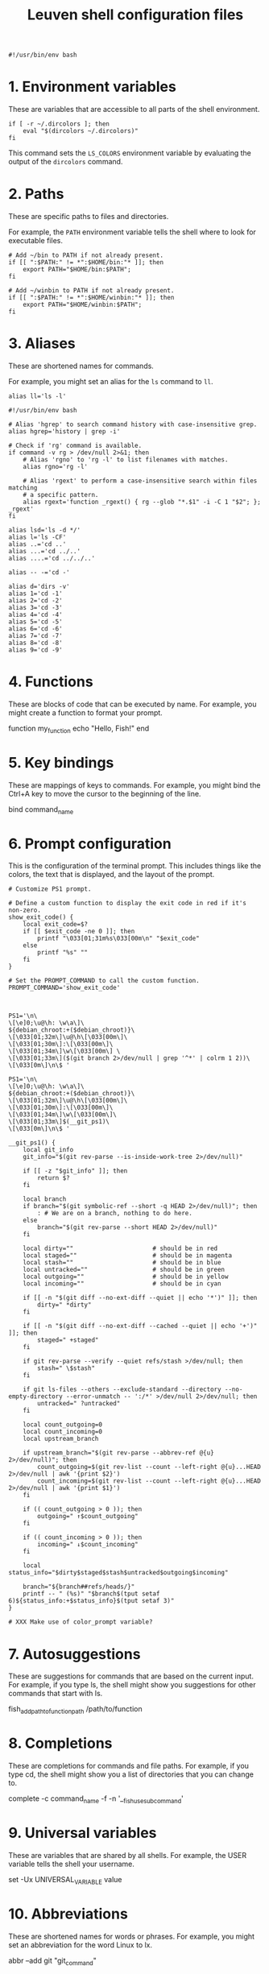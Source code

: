 #+title: Leuven shell configuration files

#+PROPERTY:  header-args :tangle bin/rc-bash-specific-settings-shell-leuven-new

#+begin_src shell
#!/usr/bin/env bash
#+end_src

* 1. Environment variables

These are variables that are accessible to all parts of the shell
environment.

#+begin_src shell
if [ -r ~/.dircolors ]; then
    eval "$(dircolors ~/.dircolors)"
fi
#+end_src

This command sets the ~LS_COLORS~ environment variable by evaluating the output of
the ~dircolors~ command.

* 2. Paths

These are specific paths to files and directories.

For example, the ~PATH~ environment variable tells the shell where to look for
executable files.

#+begin_src shell
# Add ~/bin to PATH if not already present.
if [[ ":$PATH:" != *":$HOME/bin:"* ]]; then
    export PATH="$HOME/bin:$PATH";
fi

# Add ~/winbin to PATH if not already present.
if [[ ":$PATH:" != *":$HOME/winbin:"* ]]; then
    export PATH="$HOME/winbin:$PATH";
fi
#+end_src

* 3. Aliases

These are shortened names for commands.

For example, you might set an alias for the ~ls~ command to ~ll~.

#+begin_src shell
alias ll='ls -l'
#+end_src

#+begin_src shell :tangle bin/rc-common-settings-shell-leuven-new
#!/usr/bin/env bash

# Alias 'hgrep' to search command history with case-insensitive grep.
alias hgrep='history | grep -i'

# Check if 'rg' command is available.
if command -v rg > /dev/null 2>&1; then
    # Alias 'rgno' to 'rg -l' to list filenames with matches.
    alias rgno='rg -l'

    # Alias 'rgext' to perform a case-insensitive search within files matching
    # a specific pattern.
    alias rgext='function _rgext() { rg --glob "*.$1" -i -C 1 "$2"; }; _rgext'
fi
#+end_src

#+begin_src shell
alias lsd='ls -d */'
alias l='ls -CF'
alias ..='cd ..'
alias ...='cd ../..'
alias ....='cd ../../..'

alias -- -='cd -'

alias d='dirs -v'
alias 1='cd -1'
alias 2='cd -2'
alias 3='cd -3'
alias 4='cd -4'
alias 5='cd -5'
alias 6='cd -6'
alias 7='cd -7'
alias 8='cd -8'
alias 9='cd -9'
#+end_src

* 4. Functions

These are blocks of code that can be executed by name. For example, you might
create a function to format your prompt.

function my_function
    echo "Hello, Fish!"
end

* 5. Key bindings

These are mappings of keys to commands. For example, you might bind the Ctrl+A
key to move the cursor to the beginning of the line.

bind \ct command_name

* 6. Prompt configuration

This is the configuration of the terminal prompt. This includes things like the
colors, the text that is displayed, and the layout of the prompt.

#+begin_src shell
# Customize PS1 prompt.

# Define a custom function to display the exit code in red if it's non-zero.
show_exit_code() {
    local exit_code=$?
    if [[ $exit_code -ne 0 ]]; then
        printf "\033[01;31m%s\033[00m\n" "$exit_code"
    else
        printf "%s" ""
    fi
}

# Set the PROMPT_COMMAND to call the custom function.
PROMPT_COMMAND='show_exit_code'



PS1='\n\
\[\e]0;\u@\h: \w\a\]\
${debian_chroot:+($debian_chroot)}\
\[\033[01;32m\]\u@\h\[\033[00m\]\
\[\033[01;30m\]:\[\033[00m\]\
\[\033[01;34m\]\w\[\033[00m\] \
\[\033[01;33m\]($(git branch 2>/dev/null | grep '^*' | colrm 1 2))\
\[\033[0m\]\n\$ '

PS1='\n\
\[\e]0;\u@\h: \w\a\]\
${debian_chroot:+($debian_chroot)}\
\[\033[01;32m\]\u@\h\[\033[00m\]\
\[\033[01;30m\]:\[\033[00m\]\
\[\033[01;34m\]\w\[\033[00m\]\
\[\033[01;33m\]$(__git_ps1)\
\[\033[0m\]\n\$ '

__git_ps1() {
    local git_info
    git_info="$(git rev-parse --is-inside-work-tree 2>/dev/null)"

    if [[ -z "$git_info" ]]; then
        return $?
    fi

    local branch
    if branch="$(git symbolic-ref --short -q HEAD 2>/dev/null)"; then
        : # We are on a branch, nothing to do here.
    else
        branch="$(git rev-parse --short HEAD 2>/dev/null)"
    fi

    local dirty=""                      # should be in red
    local staged=""                     # should be in magenta
    local stash=""                      # should be in blue
    local untracked=""                  # should be in green
    local outgoing=""                   # should be in yellow
    local incoming=""                   # should be in cyan

    if [[ -n "$(git diff --no-ext-diff --quiet || echo '*')" ]]; then
        dirty=" *dirty"
    fi

    if [[ -n "$(git diff --no-ext-diff --cached --quiet || echo '+')" ]]; then
        staged=" +staged"
    fi

    if git rev-parse --verify --quiet refs/stash >/dev/null; then
        stash=" \$stash"
    fi

    if git ls-files --others --exclude-standard --directory --no-empty-directory --error-unmatch -- ':/*' >/dev/null 2>/dev/null; then
        untracked=" ?untracked"
    fi

    local count_outgoing=0
    local count_incoming=0
    local upstream_branch

    if upstream_branch="$(git rev-parse --abbrev-ref @{u} 2>/dev/null)"; then
        count_outgoing=$(git rev-list --count --left-right @{u}...HEAD 2>/dev/null | awk '{print $2}')
        count_incoming=$(git rev-list --count --left-right @{u}...HEAD 2>/dev/null | awk '{print $1}')
    fi

    if (( count_outgoing > 0 )); then
        outgoing=" ↑$count_outgoing"
    fi

    if (( count_incoming > 0 )); then
        incoming=" ↓$count_incoming"
    fi

    local status_info="$dirty$staged$stash$untracked$outgoing$incoming"

    branch="${branch##refs/heads/}"
    printf -- " (%s)" "$branch$(tput setaf 6)${status_info:+$status_info}$(tput setaf 3)"
}

# XXX Make use of color_prompt variable?
#+end_src

* 7. Autosuggestions

These are suggestions for commands that are based on the current input. For
example, if you type ls, the shell might show you suggestions for other commands
that start with ls.

fish_add_path_to_function_path /path/to/function

* 8. Completions

These are completions for commands and file paths. For example, if you type cd,
the shell might show you a list of directories that you can change to.

complete -c command_name -f -n '__fish_use_subcommand'

* 9. Universal variables

These are variables that are shared by all shells. For example, the USER
variable tells the shell your username.

set -Ux UNIVERSAL_VARIABLE value

* 10. Abbreviations

These are shortened names for words or phrases. For example, you might set an
abbreviation for the word Linux to lx.

abbr --add git "git_command"

* 11. Event handling

This is the configuration of how the shell responds to events, such as key
presses and file system changes.

function fish_title
    echo "Terminal Title"
end

* 12. Miscellaneous settings

This is a catch-all category for settings that don't fit into any of the other
categories.

set -g fish_color_autosuggestion brblack
set -g fish_color_match yellow

* Additional custom configurations or settings

** Bash-specific settings

** Zsh-specific settings

** Common settings

#+begin_src shell
# Check if history search bindings are already set.
if ! bind -q history-search-backward &>/dev/null; then
    # If not set, configure Up and Down arrow keys for history search.
    bind '"\e[A": history-search-backward'
                                        # Up arrow: Search backward in command
                                        # history.
    bind '"\e[B": history-search-forward'
                                        # Down arrow: Search forward in command
                                        # history.
fi

# Configure HISTCONTROL to ignore both leading space and consecutive duplicates.
export HISTCONTROL=ignoreboth
# === default in Ubuntu



# Enable case-insensitive directory completion.
bind "set completion-ignore-case on"
bind "set show-all-if-ambiguous on"




# Set the number of commands to remember in the in-memory history.
export HISTSIZE=10000

# Set the history timestamp format to ISO8601 (yyyy-mm-dd hh:mm).
export HISTTIMEFORMAT="%Y-%m-%d %H:%M  "

# Exclude common navigation and administrative commands from history.
export HISTIGNORE="ls:cd:pwd:clear:history:exit:top:df"

# Detect the current shell.
case "$SHELL" in
    */bash)
        # Set a common history file.
        HISTFILE=$HOME/.bash_history

        # Set the number of history entries to save to the (on-disk history)
        # file.
        export HISTFILESIZE=20000

        # Append to the history file instead of overwriting it.
        shopt -s histappend

        # Add history management to the existing PROMPT_COMMAND: after each
        # command, append to the history file and reload it.
        if [ -n "$PROMPT_COMMAND" ]; then
            PROMPT_COMMAND="$PROMPT_COMMAND; history -a; history -n"
        else
            PROMPT_COMMAND="history -a; history -n"
        fi
        ;;
    */zsh)
        # Set a common history file.
        HISTFILE=$HOME/.zsh_history

        # Set the number of history entries to save to the (on-disk history)
        # file.
        SAVEHIST=20000

        # Share history between all running sessions.
        setopt SHARE_HISTORY

        # Append commands to the history file incrementally, instead of
        # overwriting the history file when the shell exits.
        setopt INC_APPEND_HISTORY

        # Append to the history file instead of overwriting it.
        setopt APPEND_HISTORY

        setopt HIST_IGNORE_SPACE
        setopt HIST_SAVE_NO_DUPS
        setopt HIST_EXPIRE_DUPS_FIRST

        # Show full command history without line numbers.
        alias history="history 0"
        ;;
esac
#+end_src



#+begin_src shell
# autopushd() {
#     if [[ -n "$BASH_VERSION" ]]; then
#         # For Bash.
#         old_dir="$(pwd)"
#         builtin cd "$@"
#         if [[ ":$DIRSTACK:" != *":$old_dir:"* ]]; then
#             echo "Bash - Pushing $old_dir onto the stack:"
#             pushd "$old_dir"
#         else
#             echo "Bash - Directory already in stack, not pushing."
#         fi
#     elif [[ -n "$ZSH_VERSION" ]]; then
#         # For Zsh.
#         old_dir="$(pwd)"
#         cd "$@"
#         if [[ ! -v dirstack || ":$DIRSTACK:" != *":$old_dir:"* ]]; then
#             echo "Zsh - Pushing $old_dir onto the stack:"
#             pushd "$old_dir"
#         else
#             echo "Zsh - Directory already in stack, not pushing."
#         fi
#     fi
# }
#
# alias cd='autopushd'
#+end_src

#+begin_src shell
export GREP_COLORS='ms=01;31:mc=01;31:sl=:cx=:fn=35:ln=32'
#+end_src
